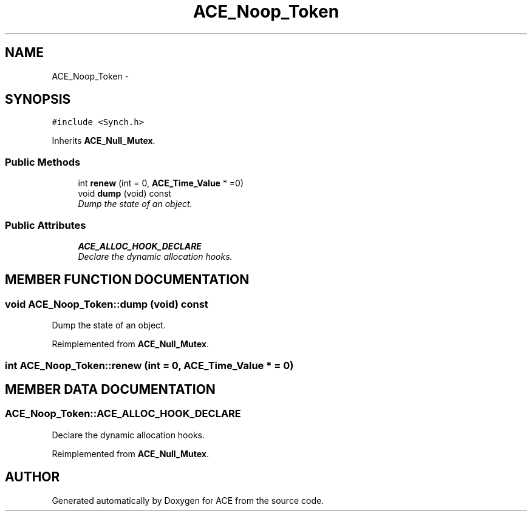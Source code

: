 .TH ACE_Noop_Token 3 "5 Oct 2001" "ACE" \" -*- nroff -*-
.ad l
.nh
.SH NAME
ACE_Noop_Token \- 
.SH SYNOPSIS
.br
.PP
\fC#include <Synch.h>\fR
.PP
Inherits \fBACE_Null_Mutex\fR.
.PP
.SS Public Methods

.in +1c
.ti -1c
.RI "int \fBrenew\fR (int = 0, \fBACE_Time_Value\fR * =0)"
.br
.ti -1c
.RI "void \fBdump\fR (void) const"
.br
.RI "\fIDump the state of an object.\fR"
.in -1c
.SS Public Attributes

.in +1c
.ti -1c
.RI "\fBACE_ALLOC_HOOK_DECLARE\fR"
.br
.RI "\fIDeclare the dynamic allocation hooks.\fR"
.in -1c
.SH MEMBER FUNCTION DOCUMENTATION
.PP 
.SS void ACE_Noop_Token::dump (void) const
.PP
Dump the state of an object.
.PP
Reimplemented from \fBACE_Null_Mutex\fR.
.SS int ACE_Noop_Token::renew (int = 0, \fBACE_Time_Value\fR * = 0)
.PP
.SH MEMBER DATA DOCUMENTATION
.PP 
.SS ACE_Noop_Token::ACE_ALLOC_HOOK_DECLARE
.PP
Declare the dynamic allocation hooks.
.PP
Reimplemented from \fBACE_Null_Mutex\fR.

.SH AUTHOR
.PP 
Generated automatically by Doxygen for ACE from the source code.